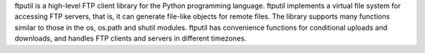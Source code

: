 ftputil is a high-level FTP client library for the Python programming
language. ftputil implements a virtual file system for accessing FTP servers,
that is, it can generate file-like objects for remote files. The library
supports many functions similar to those in the os, os.path and
shutil modules. ftputil has convenience functions for conditional uploads
and downloads, and handles FTP clients and servers in different timezones.


